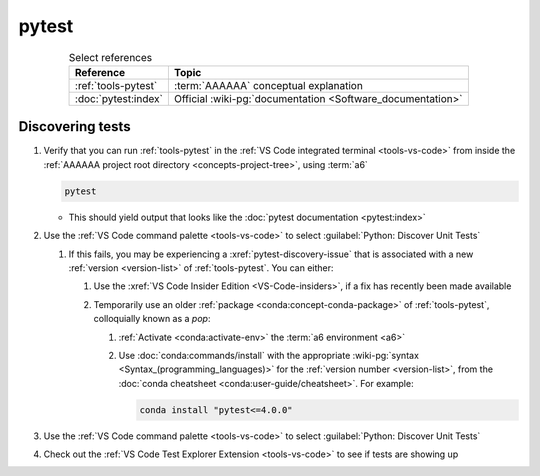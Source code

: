 .. 0.3.0

.. _pytest-procedures:

######
pytest
######

.. csv-table:: Select references
   :header: Reference, Topic
   :align: center

   :ref:`tools-pytest`, :term:`AAAAAA` conceptual explanation
   :doc:`pytest:index`, "Official
   :wiki-pg:`documentation <Software_documentation>`"

.. _pytest-discover-tests:

*****************
Discovering tests
*****************

#. Verify that you can run :ref:`tools-pytest` in the
   :ref:`VS Code integrated terminal <tools-vs-code>` from inside the
   :ref:`AAAAAA project root directory <concepts-project-tree>`, using
   :term:`a6`

   .. code-block:: bash

      pytest

   * This should yield output that looks like the
     :doc:`pytest documentation <pytest:index>`

#. Use the :ref:`VS Code command palette <tools-vs-code>` to select
   :guilabel:`Python: Discover Unit Tests`

   #. If this fails, you may be experiencing a :xref:`pytest-discovery-issue`
      that is associated with a new :ref:`version <version-list>` of
      :ref:`tools-pytest`. You can either:

      #. Use the :xref:`VS Code Insider Edition <VS-Code-insiders>`, if a fix
         has recently been made available
      #. Temporarily use an older :ref:`package <conda:concept-conda-package>`
         of :ref:`tools-pytest`, colloquially known as a *pop*:

         #. :ref:`Activate <conda:activate-env>` the
            :term:`a6 environment <a6>`
         #. Use :doc:`conda:commands/install` with the appropriate
            :wiki-pg:`syntax <Syntax_(programming_languages)>` for the
            :ref:`version number <version-list>`, from the
            :doc:`conda cheatsheet <conda:user-guide/cheatsheet>`. For
            example:

            .. code-block:: bash

               conda install "pytest<=4.0.0"

#. Use the :ref:`VS Code command palette <tools-vs-code>` to select
   :guilabel:`Python: Discover Unit Tests`
#. Check out the
   :ref:`VS Code Test Explorer Extension <tools-vs-code>` to see if tests are
   showing up
